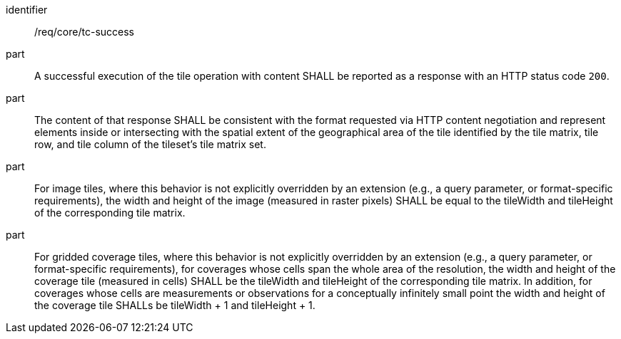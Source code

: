 [[req_core_core_tc-success]]
////
[width="90%",cols="2,6a"]
|===
^|*Requirement {counter:req-id}* |*/req/core/tc-success*
^|A |A successful execution of the tile operation with content SHALL be reported as a response with a HTTP status code `200`.
^|B |The content of that response SHALL be consistent with the format requested via HTTP content negotiation and represent elements inside or intersecting with the spatial extent of the geographical area of the tile identified by the tile matrix, tile row and tile column of the tileset's tile matrix set.
^|C |For image tiles, where this behavior is not explicitly overridden by an extension (e.g., a query parameter, or format-specific requirements), the width and height of the image (measured in raster pixels) SHALL be equal to the tileWidth and tileHeight of the corresponding tile matrix.
^|D |For gridded coverage tiles, where this behavior is not explicitly overridden by an extension (e.g., a query parameter, or format-specific requirements), for coverages whose cells span the whole area of the resolution, the width and height of the coverage tile (measured in cells) SHALL be the tileWidth and tileHeight of the corresponding tile matrix; and for coverages whose cells are measurements or observations for a conceptually infinitely small point the width and height of the coverage tile SHALL be tileWidth + 1 and tileHeight + 1.
|===
////

[requirement]
====
[%metadata]
identifier:: /req/core/tc-success
part:: A successful execution of the tile operation with content SHALL be reported as a response with an HTTP status code `200`.
part:: The content of that response SHALL be consistent with the format requested via HTTP content negotiation and represent elements inside or intersecting with the spatial extent of the geographical area of the tile identified by the tile matrix, tile row, and tile column of the tileset's tile matrix set.
part:: For image tiles, where this behavior is not explicitly overridden by an extension (e.g., a query parameter, or format-specific requirements), the width and height of the image (measured in raster pixels) SHALL be equal to the tileWidth and tileHeight of the corresponding tile matrix.
part:: For gridded coverage tiles, where this behavior is not explicitly overridden by an extension (e.g., a query parameter, or format-specific requirements), for coverages whose cells span the whole area of the resolution, the width and height of the coverage tile (measured in cells) SHALL be the tileWidth and tileHeight of the corresponding tile matrix. In addition, for coverages whose cells are measurements or observations for a conceptually infinitely small point the width and height of the coverage tile SHALLs be tileWidth + 1 and tileHeight + 1.
====
